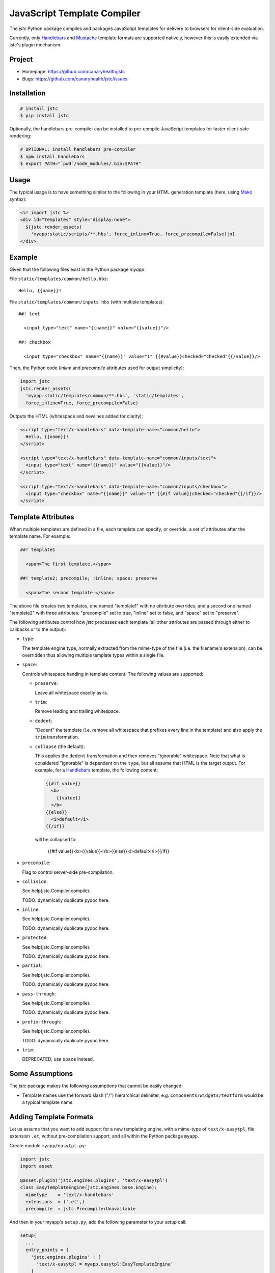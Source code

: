 ============================
JavaScript Template Compiler
============================

The `jstc` Python package compiles and packages JavaScript templates
for delivery to browsers for client-side evaluation.

Currently, only `Handlebars`_ and `Mustache`_ template formats are
supported natively, however this is easily extended via jstc's plugin
mechanism.


Project
=======

* Homepage: https://github.com/canaryhealth/jstc
* Bugs: https://github.com/canaryhealth/jstc/issues


Installation
============

.. code:: bash

  # install jstc
  $ pip install jstc

Optionally, the handlebars pre-compiler can be installed to
pre-compile JavaScript templates for faster client-side rendering:

.. code:: bash

  # OPTIONAL: install handlebars pre-compiler
  $ npm install handlebars
  $ export PATH="`pwd`/node_modules/.bin:$PATH"


Usage
=====

The typical usage is to have something similar to the following in
your HTML generation template (here, using `Mako`_ syntax):

.. code:: mako

  <%! import jstc %>
  <div id="Templates" style="display:none">
    ${jstc.render_assets(
      'myapp:static/scripts/**.hbs', force_inline=True, force_precompile=False)|n}
  </div>


Example
=======

Given that the following files exist in the Python package `myapp`:

File ``static/templates/common/hello.hbs``::

  Hello, {{name}}!


File ``static/templates/common/inputs.hbs`` (with multiple templates)::

  ##! text

    <input type="text" name="{{name}}" value="{{value}}"/>

  ##! checkbox

    <input type="checkbox" name="{{name}}" value="1" {{#value}}checked="checked"{{/value}}/>


Then, the Python code (`inline` and `precompile` attributes used for
output simplicity):

.. code:: python

  import jstc
  jstc.render_assets(
    'myapp:static/templates/common/**.hbs', 'static/templates',
    force_inline=True, force_precompile=False)


Outputs the HTML (whitespace and newlines added for clarity):

.. code:: html

  <script type="text/x-handlebars" data-template-name="common/hello">
    Hello, {{name}}!
  </script>

  <script type="text/x-handlebars" data-template-name="common/inputs/text">
    <input type="text" name="{{name}}" value="{{value}}"/>
  </script>

  <script type="text/x-handlebars" data-template-name="common/inputs/checkbox">
    <input type="checkbox" name="{{name}}" value="1" {{#if value}}checked="checked"{{/if}}/>
  </script>


Template Attributes
===================

When multiple templates are defined in a file, each template can
specify, or override, a set of attributes after the template name. For
example:

.. code:: text

  ##! template1

    <span>The first template.</span>

  ##! template2; precompile; !inline; space: preserve

    <span>The second template.</span>

The above file creates two templates, one named "template1" with no
attribute overrides, and a second one named "template2" with three
attributes: "precompile" set to true, "inline" set to false, and
"space" set to "preserve".

The following attributes control how `jstc` processes each template
(all other attributes are passed through either to callbacks or to the
output):

* ``type``:

  The template engine type, normally extracted from the mime-type of
  the file (i.e. the filename's extension), can be overridden thus
  allowing multiple template types within a single file.

* ``space``:

  Controls whitespace handing in template content. The following
  values are supported:

  * ``preserve``:

    Leave all whitespace exactly as-is.

  * ``trim``:

    Remove leading and trailing whitespace.

  * ``dedent``:

    "Dedent" the template (i.e. remove all whitespace that prefixes
    every line in the template) and also apply the ``trim``
    transformation.

  * ``collapse`` (the default):

    This applies the ``dedent`` transformation and then removes
    "ignorable" whitespace. Note that what is considered "ignorable"
    is dependent on the ``type``, but all assume that HTML is the
    target output. For example, for a `Handlebars`_ template, the
    following content:

    .. code::

      {{#if value}}
        <b>
          {{value}}
        </b>
      {{else}}
        <i>default</i>
      {{/if}}

    will be collapsed to:

      {{#if value}}<b>{{value}}</b>{{else}}<i>default</i>{{/if}}

* ``precompile``:

  Flag to control server-side pre-compilation.

* ``collision``:

  See help(jstc.Compiler.compile).

  TODO: dynamically duplicate pydoc here.

* ``inline``:

  See help(jstc.Compiler.compile).

  TODO: dynamically duplicate pydoc here.

* ``protected``:

  See help(jstc.Compiler.compile).

  TODO: dynamically duplicate pydoc here.

* ``partial``:

  See help(jstc.Compiler.compile).

  TODO: dynamically duplicate pydoc here.

* ``pass-through``:

  See help(jstc.Compiler.compile).

  TODO: dynamically duplicate pydoc here.

* ``prefix-through``:

  See help(jstc.Compiler.compile).

  TODO: dynamically duplicate pydoc here.

* ``trim``:

  DEPRECATED; use ``space`` instead.


Some Assumptions
================

The `jstc` package makes the following assumptions that cannot be
easily changed:

* Template names use the forward slash ("/") hierarchical delimiter,
  e.g. ``components/widgets/textform`` would be a typical template
  name.


Adding Template Formats
=======================

Let us assume that you want to add support for a new templating
engine, with a mime-type of ``text/x-easytpl``, file extension
``.et``, without pre-compilation support, and all within the Python
package ``myapp``.

Create module ``myapp/easytpl.py``:

.. code:: python

  import jstc
  import asset

  @asset.plugin('jstc.engines.plugins', 'text/x-easytpl')
  class EasyTemplateEngine(jstc.engines.base.Engine):
    mimetype    = 'text/x-handlebars'
    extensions  = ('.et',)
    precompile  = jstc.PrecompilerUnavailable


And then in your myapp's ``setup.py``, add the following parameter
to your `setup` call:

.. code:: python

  setup(
    ...
    entry_points = {
      'jstc.engines.plugins' : [
        'text/x-easytpl = myapp.easytpl:EasyTemplateEngine'
      ]
    }
  )


Et voilà, soufflé!

If you also want to support pre-compilation (i.e. server-side template
tokenization for faster client-side runtime evaluation), then take a
look at the `handlebars implementation
<https://github.com/canaryhealth/jstc/blob/master/jstc/engines/handlebars.py>`_.


.. _Handlebars: http://handlebarsjs.com/
.. _Mustache: http://mustache.github.io/
.. _Mako: http://www.makotemplates.org/
